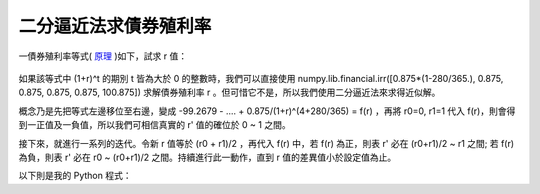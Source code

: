 二分逼近法求債券殖利率
================================================================================

一債券殖利率等式( `原理`_ )如下，試求 r 值：

.. figure:: http://latex.codecogs.com/gif.latex?99.2679%20=-%20%5Cfrac%7B0.875%5Ctimes%20%281-%5Cfrac%7B280%7D%7B365%7D%29%7D%7B%281+r%29%5E%7B0%7D%7D%20+%20%5Cfrac%7B0.875%7D%7B%281+r%29%5E%7B%280+%5Cfrac%7B280%7D%7B365%7D%29%7D%7D%20+%20%5Cfrac%7B0.875%7D%7B%281+r%29%5E%7B%281+%5Cfrac%7B280%7D%7B365%7D%29%7D%7D%20+%20%5Cfrac%7B0.875%7D%7B%281+r%29%5E%7B%282+%5Cfrac%7B280%7D%7B365%7D%29%7D%7D%20+%20%5Cfrac%7B0.875%7D%7B%281+r%29%5E%7B%283+%5Cfrac%7B280%7D%7B365%7D%29%7D%7D%20+%20%5Cfrac%7B0.875%7D%7B%281+r%29%5E%7B%284+%5Cfrac%7B280%7D%7B365%7D%29%7D%7D
    :width: 600px
    :align: center

如果該等式中 (1+r)^t 的期別 t 皆為大於 0 的整數時，我們可以直接使用 \
numpy.lib.financial.irr([0.875*(1-280/365.), 0.875, 0.875, 0.875, 0.875, 100.875]) \
求解債券殖利率 r 。但可惜它不是，所以我們使用二分逼近法來求得近似解。

概念乃是先把等式左邊移位至右邊，變成 -99.2679 - .... + 0.875/(1+r)^(4+280/365) = f(r) ，\
再將 r0=0, r1=1 代入 f(r)，則會得到一正值及一負值，所以我們可相信真實的 r' 值的確位於 0 ~ 1 之間。

接下來，就進行一系列的迭代。令新 r 值等於 (r0 + r1)/2 ，再代入 f(r) 中，若 f(r) 為正，則表 r' 必在 (r0+r1)/2 ~ r1 之間; \
若 f(r) 為負，則表 r' 必在 r0 ~ (r0+r1)/2 之間。持續進行此一動作，直到 r 值的差異值小於設定值為止。

以下則是我的 Python 程式：

.. code-block:: python
    :linenos:

    class AnnumYield:
        """ 求解年化殖利率。 """

        def __init__(self, PV=0, Ci=[], Ni=[],
            precision=6, start_rate=0, end_rate=1):
            """ Ci: 第 i 個現金流量
                Ni: 第 i 個期別的真實時間
                PV: 現值。為債券購入價格，其值應為負值。
                precision: 數值分析時的精度，
                    當殖利率變化值小於 10**(-1*precision) ，
                    則停止求解。
                start_rate，end_rate: 起始利率。

                self.equation: 現金流量的方程式
                self.yieldrate: 債券殖利率
            """
            self.Ci = Ci
            self.Ni = Ni != [] and Ni or range(len(Ci))
            self.PV = PV < 0 and PV or -1*PV
            self.precision = precision
            self.start_rate = start_rate
            self.end_rate = end_rate

            equations = []
            for i, c in enumerate(Ci):
                equations.append('%s/(1+r)**(%s)'%(c, Ni[i]))
            self.equation = ('%s + ' % self.PV
                                + ' + '.join(equations))

            self.yieldrate = self.getYield()

        def getYield(self):
            """ 利用二分逼近法求 self.equation 的根。
                當所求出的 yieldrate 與前一個解的差值小於
                    10 ** (-1*precision) 即停止求解。

                預設代入 start_rate 及 end_rate 去作逼近，
                所以真實的 yieldrate 必須滿足
                    start_rate < yieldrate < end_rate 的條件，
                否則無解。
            """
            r = self.start_rate
            self.list = [(self.start_rate,
                            eval(self.equation))]
            r = self.end_rate
            self.list.append((self.end_rate,
                            eval(self.equation)))

            i0, (r0, res0) = 0, self.list[0]
            i1, (r1, res1) = 1, self.list[1]
            precision = 10 ** (-1*self.precision)
            while abs(r0 - r1) > precision:
                r = (r0 + r1)/2.
                res = eval(self.equation)
                self.list.insert(i1, (r, res))
                if res * res0 < 0:
                    i0, (r0, res0) = i1-1, self.list[i1-1]
                    i1, (r1, res1) = i1  , self.list[i1]
                elif res * res1 < 0:
                    i0, (r0, res0) = i1  , self.list[i1]
                    i1, (r1, res1) = i1+1, self.list[i1+1]
                elif res == 0:
                    break
                else:
                    raise ValueError, \
                        '無解。 end_rate 設定為 %s ' \
                            % self.end_rate + \
                            '，此數值比 yieldrate 解還小'

            return round((r0 + r1)/2., self.precision)

    if __name__ == '__main__':
        t = 280./365
        Ci = [-0.875*(1-t),
                    0.875, 0.875, 0.875, 0.875, 100.875]
        Ni = [0,    0+t,   1+t,   2+t,   3+t,   4+t]
        annumyield = AnnumYield(Ci=Ci, Ni=Ni, PV=99.2679)
        print annumyield.yieldrate


.. _原理: http://hoamon.blogspot.com/2009/04/foclass.html


.. author:: default
.. categories:: chinese
.. tags:: python, bond, foclass
.. comments::